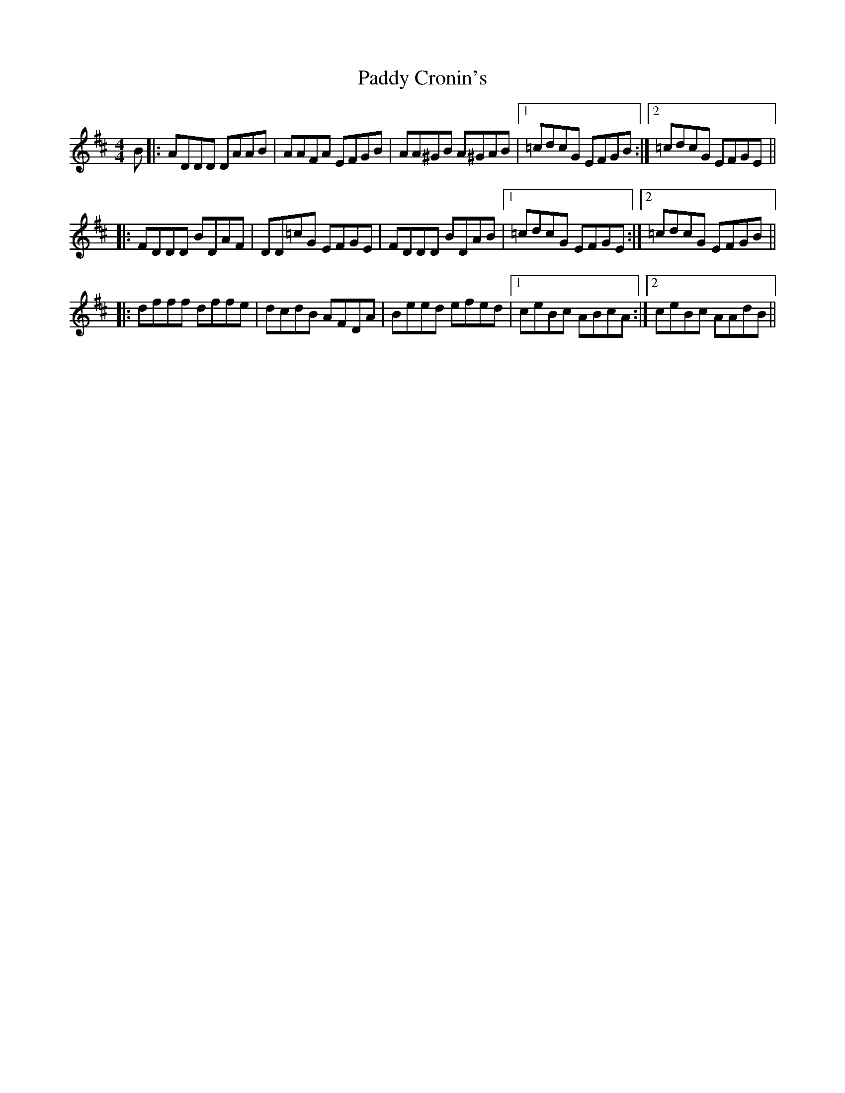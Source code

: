 X: 31074
T: Paddy Cronin's
R: reel
M: 4/4
K: Dmajor
B|:ADDD DAAB|AAFA EFGB|AA^GB A^GAB|1 =cdcG EFGB:|2 =cdcG EFGE||
|:FDDD BDAF|DD=cG EFGE|FDDD BDAB|1 =cdcG EFGE:|2 =cdcG EFGB||
|:dfff dffe|dcdB AFDA|Beed efed|1 ceBc ABcA:|2 ceBc AAdB||

